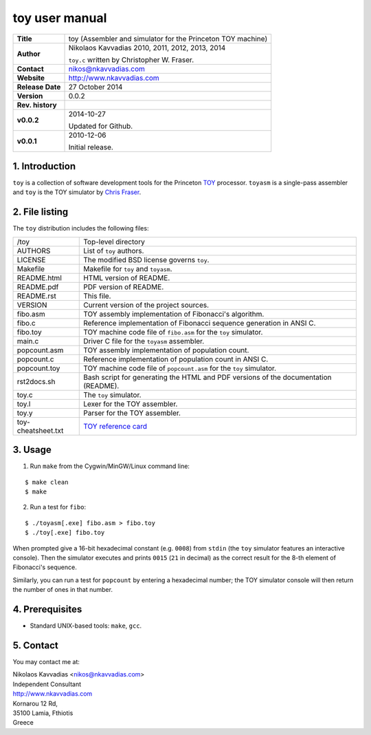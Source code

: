 =================
 toy user manual
=================

+-------------------+----------------------------------------------------------+
| **Title**         | toy (Assembler and simulator for the Princeton TOY       |
|                   | machine)                                                 |
+-------------------+----------------------------------------------------------+
| **Author**        | Nikolaos Kavvadias 2010, 2011, 2012, 2013, 2014          |
|                   |                                                          |
|                   | ``toy.c`` written by Christopher W. Fraser.              |
+-------------------+----------------------------------------------------------+
| **Contact**       | nikos@nkavvadias.com                                     |
+-------------------+----------------------------------------------------------+
| **Website**       | http://www.nkavvadias.com                                |
+-------------------+----------------------------------------------------------+
| **Release Date**  | 27 October 2014                                          |
+-------------------+----------------------------------------------------------+
| **Version**       | 0.0.2                                                    |
+-------------------+----------------------------------------------------------+
| **Rev. history**  |                                                          |
+-------------------+----------------------------------------------------------+
|        **v0.0.2** | 2014-10-27                                               |
|                   |                                                          |
|                   | Updated for Github.                                      |
+-------------------+----------------------------------------------------------+
|        **v0.0.1** | 2010-12-06                                               |
|                   |                                                          |
|                   | Initial release.                                         |
+-------------------+----------------------------------------------------------+

.. _TOY: http://introcs.cs.princeton.edu/java/50machine/
.. _`Chris Fraser`: http://www.well.com/~cwf/pro/vita.htm
.. _`TOY reference card`: http://introcs.cs.princeton.edu/java/53isa/cheatsheet.txt


1. Introduction
===============

``toy`` is a collection of software development tools for the Princeton TOY_ 
processor. ``toyasm`` is a single-pass assembler and ``toy`` is the TOY 
simulator by `Chris Fraser`_.


2. File listing
===============

The ``toy`` distribution includes the following files:
   
+-----------------------+------------------------------------------------------+
| /toy                  | Top-level directory                                  |
+-----------------------+------------------------------------------------------+
| AUTHORS               | List of ``toy`` authors.                             |
+-----------------------+------------------------------------------------------+
| LICENSE               | The modified BSD license governs ``toy``.            |
+-----------------------+------------------------------------------------------+
| Makefile              | Makefile for ``toy`` and ``toyasm``.                 |
+-----------------------+------------------------------------------------------+
| README.html           | HTML version of README.                              |
+-----------------------+------------------------------------------------------+
| README.pdf            | PDF version of README.                               |
+-----------------------+------------------------------------------------------+
| README.rst            | This file.                                           |
+-----------------------+------------------------------------------------------+
| VERSION               | Current version of the project sources.              |
+-----------------------+------------------------------------------------------+
| fibo.asm              | TOY assembly implementation of Fibonacci's algorithm.|
+-----------------------+------------------------------------------------------+
| fibo.c                | Reference implementation of Fibonacci sequence       |
|                       | generation in ANSI C.                                |
+-----------------------+------------------------------------------------------+
| fibo.toy              | TOY machine code file of ``fibo.asm`` for the ``toy``|
|                       | simulator.                                           |
+-----------------------+------------------------------------------------------+
| main.c                | Driver C file for the ``toyasm`` assembler.          |
+-----------------------+------------------------------------------------------+
| popcount.asm          | TOY assembly implementation of population count.     |
+-----------------------+------------------------------------------------------+
| popcount.c            | Reference implementation of population count in ANSI |
|                       | C.                                                   |
+-----------------------+------------------------------------------------------+
| popcount.toy          | TOY machine code file of ``popcount.asm`` for the    |
|                       | ``toy`` simulator.                                   |
+-----------------------+------------------------------------------------------+
| rst2docs.sh           | Bash script for generating the HTML and PDF versions |
|                       | of the documentation (README).                       |
+-----------------------+------------------------------------------------------+
| toy.c                 | The ``toy`` simulator.                               |
+-----------------------+------------------------------------------------------+
| toy.l                 | Lexer for the TOY assembler.                         |
+-----------------------+------------------------------------------------------+
| toy.y                 | Parser for the TOY assembler.                        |
+-----------------------+------------------------------------------------------+
| toy-cheatsheet.txt    | `TOY reference card`_                                |
+-----------------------+------------------------------------------------------+


3. Usage
========

1. Run ``make`` from the Cygwin/MinGW/Linux command line:

::

  $ make clean
  $ make

2. Run a test for ``fibo``:

::

  $ ./toyasm[.exe] fibo.asm > fibo.toy
  $ ./toy[.exe] fibo.toy

When prompted give a 16-bit hexadecimal constant (e.g. ``0008``) from ``stdin`` 
(the ``toy`` simulator features an interactive console).
Then the simulator executes and prints ``0015`` (``21`` in decimal) as the 
correct result for the 8-th element of Fibonacci's sequence.

Similarly, you can run a test for ``popcount`` by entering a hexadecimal number; 
the TOY simulator console will then return the number of ones in that number.


4. Prerequisites
================

- Standard UNIX-based tools: ``make``, ``gcc``.


5. Contact
==========

You may contact me at:

|  Nikolaos Kavvadias <nikos@nkavvadias.com>
|  Independent Consultant
|  http://www.nkavvadias.com
|  Kornarou 12 Rd,
|  35100 Lamia, Fthiotis
|  Greece
